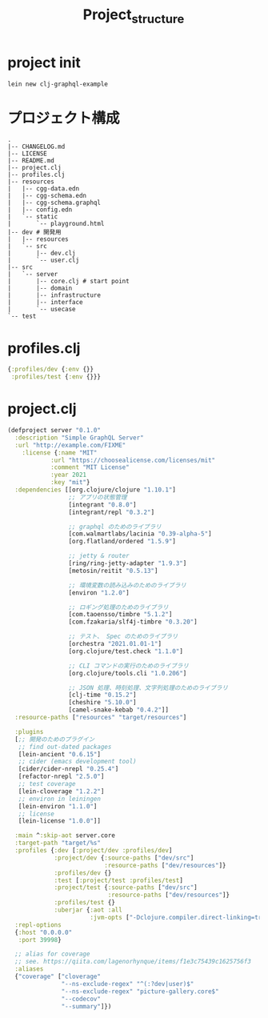 #+TITLE: Project_structure
* project init
#+begin_src shell
lein new clj-graphql-example
#+end_src

* プロジェクト構成
#+begin_example
.
|-- CHANGELOG.md
|-- LICENSE
|-- README.md
|-- project.clj
|-- profiles.clj
|-- resources
|   |-- cgg-data.edn
|   |-- cgg-schema.edn
|   |-- cgg-schema.graphql
|   |-- config.edn
|   `-- static
|       `-- playground.html
|-- dev # 開発用
|   |-- resources
|   `-- src
|       |-- dev.clj
|       `-- user.clj
|-- src
|   `-- server
|       |-- core.clj # start point
|       |-- domain
|       |-- infrastructure
|       |-- interface
|       `-- usecase
`-- test
#+end_example

* profiles.clj
#+begin_src clojure
{:profiles/dev {:env {}}
 :profiles/test {:env {}}}
#+end_src
* project.clj
#+begin_src clojure
(defproject server "0.1.0"
  :description "Simple GraphQL Server"
  :url "http://example.com/FIXME"
    :license {:name "MIT"
            :url "https://choosealicense.com/licenses/mit"
            :comment "MIT License"
            :year 2021
            :key "mit"}
  :dependencies [[org.clojure/clojure "1.10.1"]
                 ;; アプリの状態管理
                 [integrant "0.8.0"]
                 [integrant/repl "0.3.2"]

                 ;; graphql のためのライブラリ
                 [com.walmartlabs/lacinia "0.39-alpha-5"]
                 [org.flatland/ordered "1.5.9"]

                 ;; jetty & router
                 [ring/ring-jetty-adapter "1.9.3"]
                 [metosin/reitit "0.5.13"]

                 ;; 環境変数の読み込みのためのライブラリ
                 [environ "1.2.0"]

                 ;; ロギング処理のためのライブラリ
                 [com.taoensso/timbre "5.1.2"]
                 [com.fzakaria/slf4j-timbre "0.3.20"]

                 ;; テスト、 Spec のためのライブラリ
                 [orchestra "2021.01.01-1"]
                 [org.clojure/test.check "1.1.0"]

                 ;; CLI コマンドの実行のためのライブラリ
                 [org.clojure/tools.cli "1.0.206"]

                 ;; JSON 処理、時刻処理、文字列処理のためのライブラリ
                 [clj-time "0.15.2"]
                 [cheshire "5.10.0"]
                 [camel-snake-kebab "0.4.2"]]
  :resource-paths ["resources" "target/resources"]

  :plugins
  [;; 開発のためのプラグイン
   ;; find out-dated packages
   [lein-ancient "0.6.15"]
   ;; cider (emacs development tool)
   [cider/cider-nrepl "0.25.4"]
   [refactor-nrepl "2.5.0"]
   ;; test coverage
   [lein-cloverage "1.2.2"]
   ;; environ in leiningen
   [lein-environ "1.1.0"]
   ;; license
   [lein-license "1.0.0"]]

  :main ^:skip-aot server.core
  :target-path "target/%s"
  :profiles {:dev [:project/dev :profiles/dev]
             :project/dev {:source-paths ["dev/src"]
                           :resource-paths ["dev/resources"]}
             :profiles/dev {}
             :test [:project/test :profiles/test]
             :project/test {:source-paths ["dev/src"]
                            :resource-paths ["dev/resources"]}
             :profiles/test {}
             :uberjar {:aot :all
                       :jvm-opts ["-Dclojure.compiler.direct-linking=true"]}}
  :repl-options
  {:host "0.0.0.0"
   :port 39998}

  ;; alias for coverage
  ;; see. https://qiita.com/lagenorhynque/items/f1e3c75439c1625756f3
  :aliases
  {"coverage" ["cloverage"
               "--ns-exclude-regex" "^(:?dev|user)$"
               "--ns-exclude-regex" "picture-gallery.core$"
               "--codecov"
               "--summary"]})
#+end_src
